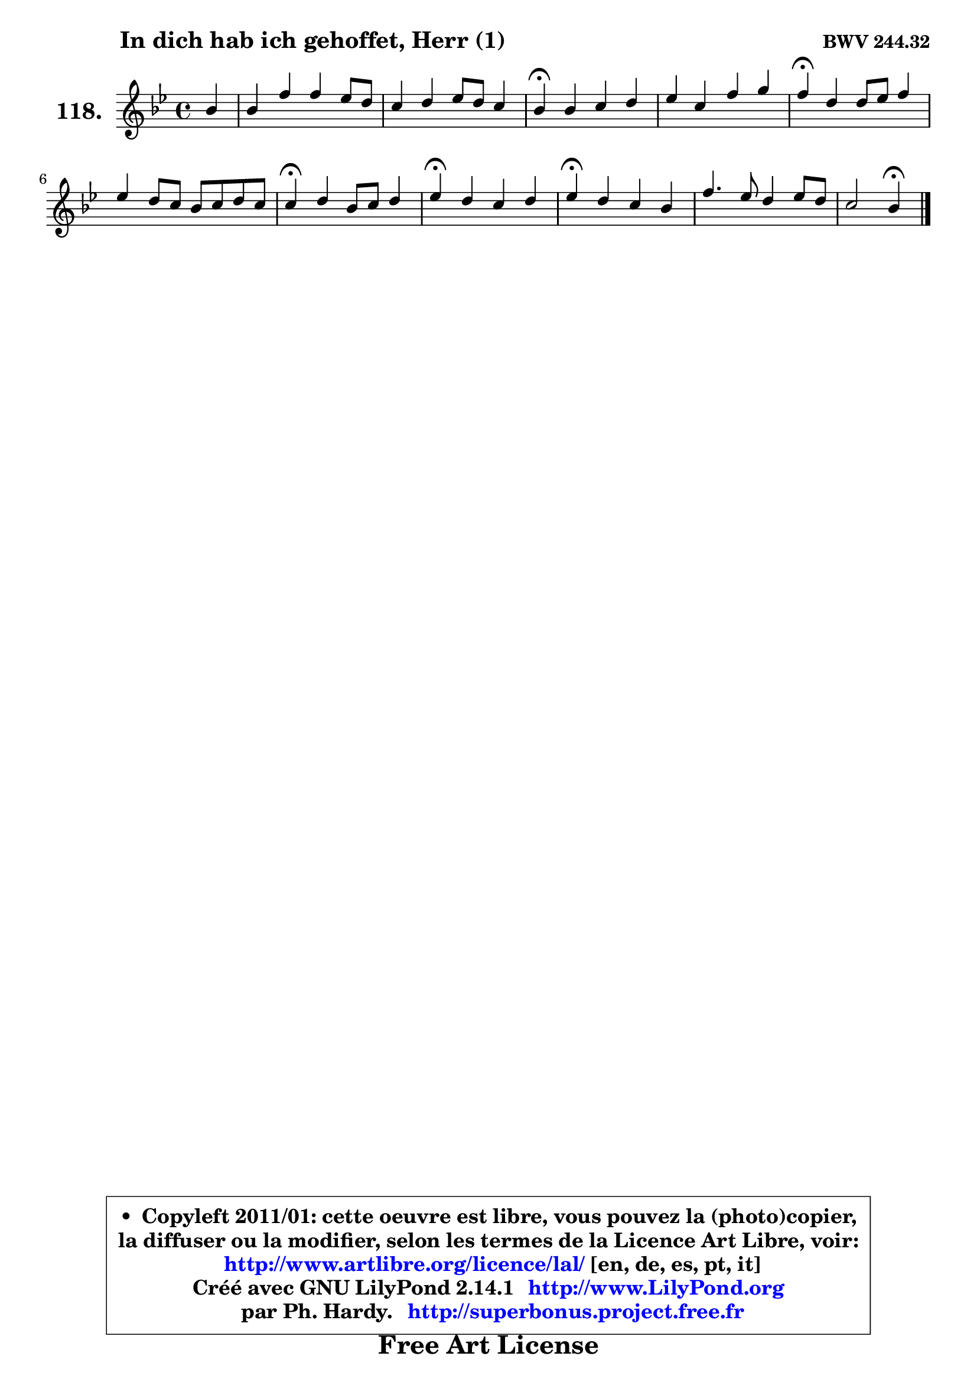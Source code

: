 
\version "2.14.1"

    \paper {
%	system-system-spacing #'padding = #0.1
%	score-system-spacing #'padding = #0.1
%	ragged-bottom = ##f
%	ragged-last-bottom = ##f
	}

    \header {
      opus = \markup { \bold "BWV 244.32" }
      piece = \markup { \hspace #9 \fontsize #2 \bold "In dich hab ich gehoffet, Herr (1)" }
      maintainer = "Ph. Hardy"
      maintainerEmail = "superbonus.project@free.fr"
      lastupdated = "2011/Jul/20"
      tagline = \markup { \fontsize #3 \bold "Free Art License" }
      copyright = \markup { \fontsize #3  \bold   \override #'(box-padding .  1.0) \override #'(baseline-skip . 2.9) \box \column { \center-align { \fontsize #-2 \line { • \hspace #0.5 Copyleft 2011/01: cette oeuvre est libre, vous pouvez la (photo)copier, } \line { \fontsize #-2 \line {la diffuser ou la modifier, selon les termes de la Licence Art Libre, voir: } } \line { \fontsize #-2 \with-url #"http://www.artlibre.org/licence/lal/" \line { \fontsize #1 \hspace #1.0 \with-color #blue http://www.artlibre.org/licence/lal/ [en, de, es, pt, it] } } \line { \fontsize #-2 \line { Créé avec GNU LilyPond 2.14.1 \with-url #"http://www.LilyPond.org" \line { \with-color #blue \fontsize #1 \hspace #1.0 \with-color #blue http://www.LilyPond.org } } } \line { \hspace #1.0 \fontsize #-2 \line {par Ph. Hardy. } \line { \fontsize #-2 \with-url #"http://superbonus.project.free.fr" \line { \fontsize #1 \hspace #1.0 \with-color #blue http://superbonus.project.free.fr } } } } } }

	  }

  guidemidi = {
        r4 |
        R1 |
        R1 |
        \tempo 4 = 30 r4 \tempo 4 = 78 r2. |
        R1 |
        \tempo 4 = 30 r4 \tempo 4 = 78 r2. |
        R1 |
        \tempo 4 = 30 r4 \tempo 4 = 78 r2. |
        \tempo 4 = 30 r4 \tempo 4 = 78 r2. |
        \tempo 4 = 30 r4 \tempo 4 = 78 r2. |
        R1 |
        r2 \tempo 4 = 30 r4 
	}

  upper = {
	\time 4/4
	\key bes \major
	\clef treble
	\partial 4
	\voiceOne
	<< { 
	% SOPRANO
	\set Voice.midiInstrument = "acoustic grand"
	\relative c'' {
        bes4 |
        bes4 f' f es8 d |
        c4 d es8 d c4 |
        bes4\fermata bes c d |
        es4 c f g |
        f4\fermata d4 d8 es f4 |
        es4 d8 c bes c d c |
        c4\fermata d bes8 c d4 |
        es4\fermata d c d |
        es4\fermata d c bes |
        f'4. es8 d4 es8 d |
        c2 bes4\fermata
        \bar "|."
	} % fin de relative
	}

%	\context Voice="1" { \voiceTwo 
%	% ALTO
%	\set Voice.midiInstrument = "acoustic grand"
%	\relative c' {
%        f4 |
%        g4 a8 bes c4 bes8 a |
%        g4 f bes a |
%        f4 g fis f |
%        es8 f g4 f4. e8 |
%        a4 a g f |
%        c'4 bes d, g |
%        f4 f g8 a b4 |
%        c4 bes! bes aes |
%        g4 f f8 es d es |
%        f8 g a2 g4 |
%        g4 f8 es d4
%        \bar "|."
%	} % fin de relative
%	\oneVoice
%	} >>
 >>
	}

    lower = {
	\time 4/4
	\key bes \major
	\clef bass
	\partial 4
	\voiceOne
	<< { 
	% TENOR
	\set Voice.midiInstrument = "acoustic grand"
	\relative c' {
        d4 |
        d8 es f4 f g8 f |
        es4 f bes, f'8 es |
        d4 es es d |
        g,4 g8 a bes c d c |
        c4 c bes8 c d es |
        f4 f g bes, |
        a4 bes8 a g4 f |
        g4 g'8 f es4 f |
        bes,4 bes a! bes |
        c2. bes4 |
        bes4 a f
        \bar "|."
	} % fin de relative
	}
	\context Voice="1" { \voiceTwo 
	% BASS
	\set Voice.midiInstrument = "acoustic grand"
	\relative c' {
        bes8 a |
        g4 d a' bes4 ~ |
	bes4 aes4 g8 es f4 |
        bes,4\fermata es a, b |
        c8 d es4 d8 c bes c |
        f4\fermata fis g aes |
        a!4 bes8 a g f e4 |
        f4\fermata bes, es d |
        c4\fermata g'4 aes8 g f4 |
        es4\fermata bes f' g |
        a8 g f4 fis g8 f |
        e4 f bes,\fermata
        \bar "|."
	} % fin de relative
	\oneVoice
	} >>
	}


    \score { 

	\new PianoStaff <<
	\set PianoStaff.instrumentName = \markup { \bold \huge "118." }
	\new Staff = "upper" \upper
%	\new Staff = "lower" \lower
	>>

    \layout {
%	ragged-last = ##f
	   }

         } % fin de score

  \score {
\unfoldRepeats { << \guidemidi \upper >> }
    \midi {
    \context {
     \Staff
      \remove "Staff_performer"
               }

     \context {
      \Voice
       \consists "Staff_performer"
                }

     \context { 
      \Score
      tempoWholesPerMinute = #(ly:make-moment 78 4)
		}
	    }
	}


